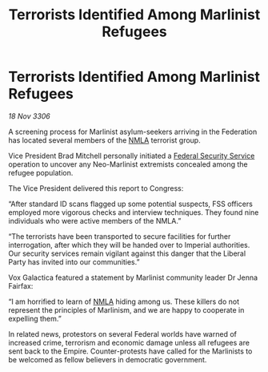 :PROPERTIES:
:ID:       05ae313a-79a3-4554-b002-1200c4b58ec6
:END:
#+title: Terrorists Identified Among Marlinist Refugees
#+filetags: :Empire:Federation:galnet:

* Terrorists Identified Among Marlinist Refugees

/18 Nov 3306/

A screening process for Marlinist asylum-seekers arriving in the Federation has located several members of the [[id:dbfbb5eb-82a2-43c8-afb9-252b21b8464f][NMLA]] terrorist group. 

Vice President Brad Mitchell personally initiated a [[id:0ba9accc-93ad-45a0-a771-e26daa59e58f][Federal Security Service]] operation to uncover any Neo-Marlinist extremists concealed among the refugee population. 

The Vice President delivered this report to Congress: 

“After standard ID scans flagged up some potential suspects, FSS officers employed more vigorous checks and interview techniques. They found nine individuals who were active members of the NMLA.” 

“The terrorists have been transported to secure facilities for further interrogation, after which they will be handed over to Imperial authorities. Our security services remain vigilant against this danger that the Liberal Party has invited into our communities.” 

 Vox Galactica featured a statement by Marlinist community leader Dr Jenna Fairfax: 

“I am horrified to learn of [[id:dbfbb5eb-82a2-43c8-afb9-252b21b8464f][NMLA]] hiding among us. These killers do not represent the principles of Marlinism, and we are happy to cooperate in expelling them.” 

In related news, protestors on several Federal worlds have warned of increased crime, terrorism and economic damage unless all refugees are sent back to the Empire. Counter-protests have called for the Marlinists to be welcomed as fellow believers in democratic government.
